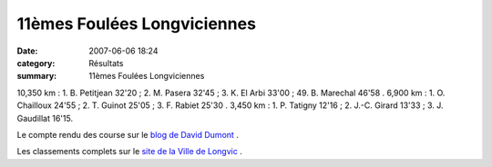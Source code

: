 11èmes Foulées Longviciennes
============================

:date: 2007-06-06 18:24
:category: Résultats
:summary: 11èmes Foulées Longviciennes

10,350 km : 1. B. Petitjean 32'20 ; 2. M. Pasera 32'45 ; 3. K. El Arbi 33'00 ; 49. B. Marechal 46'58 .
6,900 km : 1. O. Chailloux 24'55 ; 2. T. Guinot 25'05 ; 3. F. Rabiet 25'30 .
3,450 km : 1. P. Tatigny 12'16 ; 2. J.-C. Girard 13'33 ; 3. J. Gaudillat 16'15.


Le compte rendu des course sur le `blog de David Dumont <http://dumontdavidcourseapied.hautetfort.com/>`_ .


Les classements complets sur le `site de la Ville de Longvic <http://www.ville-longvic.fr/agenda/age_sp.htm>`_ .
